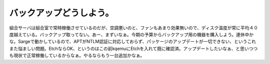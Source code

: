 バックアップどうしよう。
========================

組合サーバは組合室で常時稼働させているのだが、空調悪いのと、ファンもあまり効果無いので、ディスク温度が常に平均４０度越えている。バックアップ取ってない。あー、まずいなぁ。今期の予算からバックアップ用の機器を購入しよう。連休中かな。Sargeで動かしているので、APTがNTLM認証に対応しておらず、パッケージのアップデートが一切できない、というこれまた悩ましい問題。EtchならOK、というのはこの前kqemuにEtchを入れて既に確認済。アップデートしたいなぁ、と思いつつも現状で正常稼働しているからなぁ。やるならもう一台追加かなぁ。






.. author:: default
.. categories:: Debian,Ops
.. tags::
.. comments::
